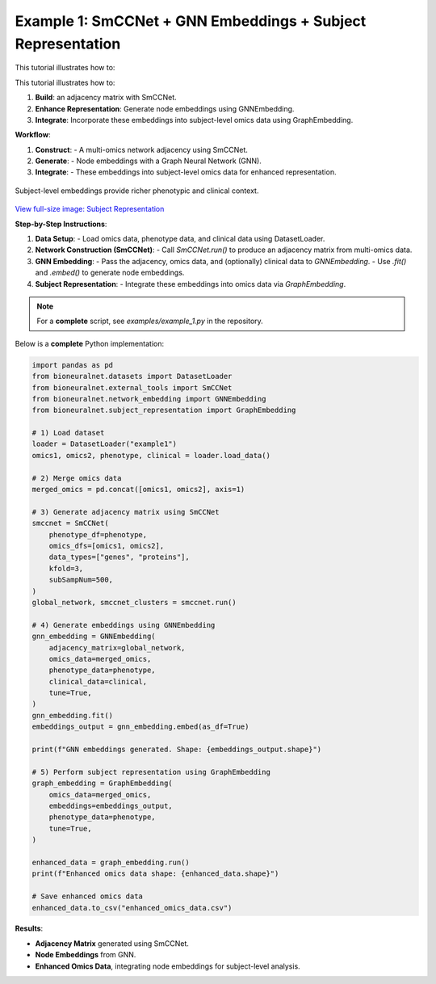 Example 1: SmCCNet + GNN Embeddings + Subject Representation
============================================================
This tutorial illustrates how to:

This tutorial illustrates how to:

1. **Build**: an adjacency matrix with SmCCNet.
2. **Enhance Representation**: Generate node embeddings using GNNEmbedding.
3. **Integrate**: Incorporate these embeddings into subject-level omics data using GraphEmbedding.

**Workflow**:

1. **Construct**:
   - A multi-omics network adjacency using SmCCNet.
2. **Generate**:
   - Node embeddings with a Graph Neural Network (GNN).
3. **Integrate**:
   - These embeddings into subject-level omics data for enhanced representation.

.. figure:: ../_static/SubjectRepresentation.png
   :align: center
   :alt: Subject Representation Workflow

   Subject-level embeddings provide richer phenotypic and clinical context.

`View full-size image: Subject Representation <https://bioneuralnet.readthedocs.io/en/latest/_images/SubjectRepresentation.png>`_

**Step-by-Step Instructions**:

1. **Data Setup**:
   - Load omics data, phenotype data, and clinical data using DatasetLoader.

2. **Network Construction (SmCCNet)**:
   - Call `SmCCNet.run()` to produce an adjacency matrix from multi-omics data.

3. **GNN Embedding**:
   - Pass the adjacency, omics data, and (optionally) clinical data to `GNNEmbedding`.
   - Use `.fit()` and `.embed()` to generate node embeddings.

4. **Subject Representation**:
   - Integrate these embeddings into omics data via `GraphEmbedding`.

.. note::
   For a **complete** script, see `examples/example_1.py` in the repository.

Below is a **complete** Python implementation:

.. code-block:: python

   import pandas as pd
   from bioneuralnet.datasets import DatasetLoader
   from bioneuralnet.external_tools import SmCCNet
   from bioneuralnet.network_embedding import GNNEmbedding
   from bioneuralnet.subject_representation import GraphEmbedding

   # 1) Load dataset
   loader = DatasetLoader("example1")
   omics1, omics2, phenotype, clinical = loader.load_data()

   # 2) Merge omics data
   merged_omics = pd.concat([omics1, omics2], axis=1)

   # 3) Generate adjacency matrix using SmCCNet
   smccnet = SmCCNet(
       phenotype_df=phenotype,
       omics_dfs=[omics1, omics2],
       data_types=["genes", "proteins"],
       kfold=3,
       subSampNum=500,
   )
   global_network, smccnet_clusters = smccnet.run()

   # 4) Generate embeddings using GNNEmbedding
   gnn_embedding = GNNEmbedding(
       adjacency_matrix=global_network,
       omics_data=merged_omics,
       phenotype_data=phenotype,
       clinical_data=clinical,
       tune=True,
   )
   gnn_embedding.fit()
   embeddings_output = gnn_embedding.embed(as_df=True)

   print(f"GNN embeddings generated. Shape: {embeddings_output.shape}")

   # 5) Perform subject representation using GraphEmbedding
   graph_embedding = GraphEmbedding(
       omics_data=merged_omics,
       embeddings=embeddings_output,
       phenotype_data=phenotype,
       tune=True,
   )

   enhanced_data = graph_embedding.run()
   print(f"Enhanced omics data shape: {enhanced_data.shape}")

   # Save enhanced omics data
   enhanced_data.to_csv("enhanced_omics_data.csv")

**Results**:

- **Adjacency Matrix** generated using SmCCNet.
- **Node Embeddings** from GNN.
- **Enhanced Omics Data**, integrating node embeddings for subject-level analysis.
